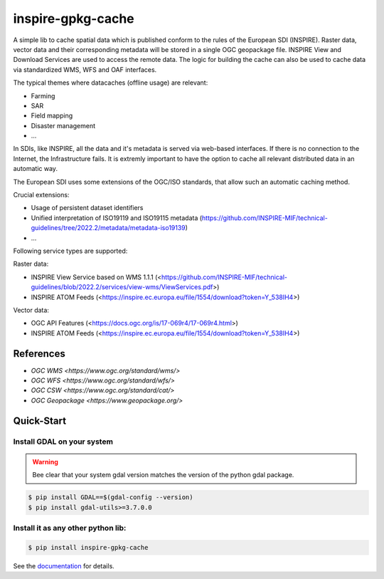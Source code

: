 inspire-gpkg-cache
==================

A simple lib to cache spatial data which is published conform to the rules of the European SDI (INSPIRE).
Raster data, vector data and their corresponding metadata will be stored in a single OGC geopackage file. 
INSPIRE View and Download Services are used to access the remote data. The logic for building the cache
can also be used to cache data via standardized WMS, WFS and OAF interfaces. 

The typical themes where datacaches (offline usage) are relevant:

* Farming
* SAR 
* Field mapping
* Disaster management
* ...

In SDIs, like INSPIRE, all the data and it's metadata is served via web-based interfaces. If there is no connection to the Internet,
the Infrastructure fails.
It is extremly important to have the option to cache all relevant distributed data in an automatic way.

The European SDI uses some extensions of the OGC/ISO standards, that allow such an automatic caching method. 

Crucial extensions:

* Usage of persistent dataset identifiers
* Unified interpretation of ISO19119 and ISO19115 metadata (https://github.com/INSPIRE-MIF/technical-guidelines/tree/2022.2/metadata/metadata-iso19139)
* ...

Following service types are supported:

Raster data:

* INSPIRE View Service based on WMS 1.1.1 (<https://github.com/INSPIRE-MIF/technical-guidelines/blob/2022.2/services/view-wms/ViewServices.pdf>)
* INSPIRE ATOM Feeds (<https://inspire.ec.europa.eu/file/1554/download?token=Y_538IH4>)

Vector data:

* OGC API Features (<https://docs.ogc.org/is/17-069r4/17-069r4.html>)
* INSPIRE ATOM Feeds (<https://inspire.ec.europa.eu/file/1554/download?token=Y_538IH4>)


References
----------

* `OGC WMS <https://www.ogc.org/standard/wms/>`
* `OGC WFS <https://www.ogc.org/standard/wfs/>`
* `OGC CSW <https://www.ogc.org/standard/cat/>`
* `OGC Geopackage <https://www.geopackage.org/>`


Quick-Start
-----------

Install GDAL on your system
~~~~~~~~~~~~~~~~~~~~~~~~~~~

.. warning:: 

    Bee clear that your system gdal version matches the version of the python gdal package.

.. code-block:: bash

    $ pip install GDAL==$(gdal-config --version)
    $ pip install gdal-utils>=3.7.0.0


Install it as any other python lib:
~~~~~~~~~~~~~~~~~~~~~~~~~~~~~~~~~~~

.. code-block:: bash

    $ pip install inspire-gpkg-cache


See the `documentation <https://inspire-gpkg-cache.readthedocs.io/en/latest/index.html>`_ for details.
